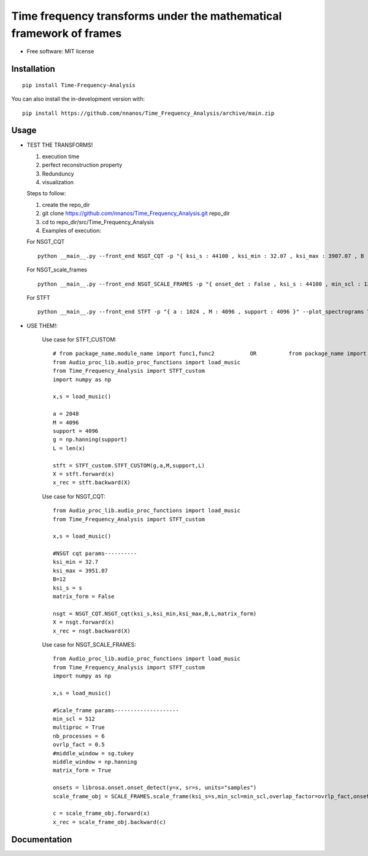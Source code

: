 =======================================================================
Time frequency transforms under the mathematical framework of frames
=======================================================================


* Free software: MIT license

Installation
============

::

    pip install Time-Frequency-Analysis

You can also install the in-development version with::

    pip install https://github.com/nnanos/Time_Frequency_Analysis/archive/main.zip



Usage
=============



* TEST THE TRANSFORMS! 

  #. execution time 
  #. perfect reconstruction property
  #. Redunduncy  
  #. visualization

  Steps to follow:

  #. create the repo_dir
  #. git clone https://github.com/nnanos/Time_Frequency_Analysis.git repo_dir
  #. cd to repo_dir/src/Time_Frequency_Analysis 
  #. Examples of execution:


  For NSGT_CQT ::

      python __main__.py --front_end NSGT_CQT -p "{ ksi_s : 44100 , ksi_min : 32.07 , ksi_max : 3907.07 , B : 12 , matrix_form : 1 }" --plot_spectrograms True  
     
  For NSGT_scale_frames ::

      python __main__.py --front_end NSGT_SCALE_FRAMES -p "{ onset_det : False , ksi_s : 44100 , min_scl : 128 , ovrlp_fact : 0.5 , middle_window : np.hanning , matrix_form : 0 , multiproc : 1 }" --plot_spectrograms True
     
  For STFT ::

      python __main__.py --front_end STFT -p "{ a : 1024 , M : 4096 , support : 4096 }" --plot_spectrograms True



* USE THEM!:

    Use case for STFT_CUSTOM::

        # from package_name.module_name import func1,func2           OR          from package_name import module_name1,module_name2
        from Audio_proc_lib.audio_proc_functions import load_music
        from Time_Frequency_Analysis import STFT_custom
        import numpy as np

        x,s = load_music()

        a = 2048
        M = 4096
        support = 4096
        g = np.hanning(support) 
        L = len(x)      

        stft = STFT_custom.STFT_CUSTOM(g,a,M,support,L)
        X = stft.forward(x)
        x_rec = stft.backward(X)   

    
    Use case for NSGT_CQT::

        from Audio_proc_lib.audio_proc_functions import load_music
        from Time_Frequency_Analysis import STFT_custom

        x,s = load_music()

        #NSGT cqt params----------
        ksi_min = 32.7
        ksi_max = 3951.07
        B=12
        ksi_s = s
        matrix_form = False

        nsgt = NSGT_CQT.NSGT_cqt(ksi_s,ksi_min,ksi_max,B,L,matrix_form)
        X = nsgt.forward(x)
        x_rec = nsgt.backward(X)   


    Use case for NSGT_SCALE_FRAMES::

        from Audio_proc_lib.audio_proc_functions import load_music
        from Time_Frequency_Analysis import STFT_custom
        import numpy as np

        x,s = load_music()

        #Scale_frame params--------------------
        min_scl = 512
        multiproc = True
        nb_processes = 6
        ovrlp_fact = 0.5
        #middle_window = sg.tukey
        middle_window = np.hanning
        matrix_form = True        

        onsets = librosa.onset.onset_detect(y=x, sr=s, units="samples")
        scale_frame_obj = SCALE_FRAMES.scale_frame(ksi_s=s,min_scl=min_scl,overlap_factor=ovrlp_fact,onset_seq=onsets,middle_window=middle_window,L=len(x),matrix_form=matrix_form,multiproc=multiproc)
            
        c = scale_frame_obj.forward(x)
        x_rec = scale_frame_obj.backward(c)
        

    



Documentation
=============
